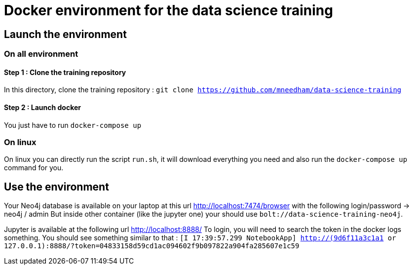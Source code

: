 = Docker environment for the data science training

== Launch the environment

=== On all environment

==== Step 1 : Clone the training repository

In this directory, clone the training repository : `git clone https://github.com/mneedham/data-science-training`

==== Step 2 : Launch docker

You just have to run `docker-compose up`

=== On linux

On linux you can directly run the script `run.sh`, it will download everything you need and also run the `docker-compose up` command for you.


== Use the environment

Your Neo4j database is available on your laptop at this url http://localhost:7474/browser with the following login/password -> neo4j / admin
But inside other container (like the jupyter one) your should use `bolt://data-science-training-neo4j`.

Jupyter is available at the following url http://localhost:8888/
To login, you will need to search the token in the docker logs something. You should see something similar to that : `[I 17:39:57.299 NotebookApp] http://(9d6f11a3c1a1 or 127.0.0.1):8888/?token=04833158d59cd1ac094602f9b097822a904fa285607e1c59`
